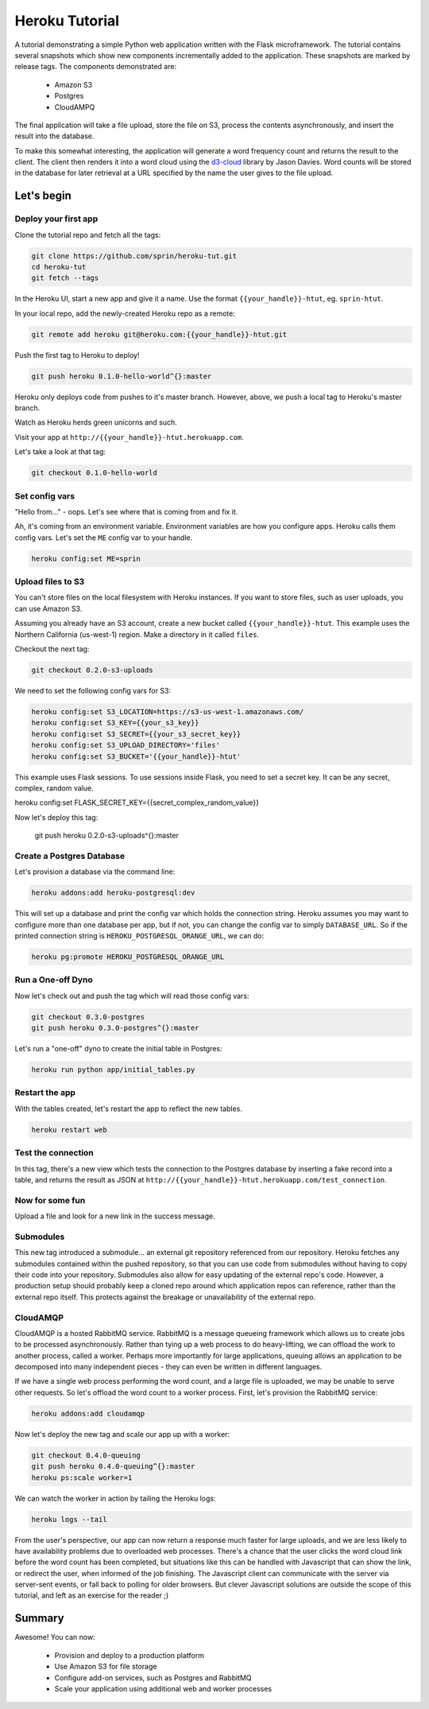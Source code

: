 ===============
Heroku Tutorial
===============

A tutorial demonstrating a simple Python web application written with the
Flask microframework. The tutorial contains several snapshots which show
new components incrementally added to the application. These snapshots are
marked by release tags. The components demonstrated are:

 - Amazon S3
 - Postgres
 - CloudAMPQ

The final application will take a file upload, store the file on S3,
process the contents asynchronously, and insert the result into the
database.

To make this somewhat interesting, the application will generate a word
frequency count and returns the result to the client. The client then
renders it into a word cloud using the `d3-cloud`_ library by Jason Davies.
Word counts will be stored in the database for later retrieval at a URL
specified by the name the user gives to the file upload.

.. _d3-cloud: https://github.com/jasondavies/d3-cloud

Let's begin
===========

Deploy your first app
---------------------

Clone the tutorial repo and fetch all the tags:

.. code::

   git clone https://github.com/sprin/heroku-tut.git
   cd heroku-tut
   git fetch --tags


In the Heroku UI, start a new app and give it a name. Use the format
``{{your_handle}}-htut``, eg. ``sprin-htut``.

In your local repo, add the newly-created Heroku repo as a remote:

.. code::

   git remote add heroku git@heroku.com:{{your_handle}}-htut.git

Push the first tag to Heroku to deploy!

.. code::

   git push heroku 0.1.0-hello-world^{}:master

Heroku only deploys code from pushes to it's master branch. However, above,
we push a local tag to Heroku's master branch.

Watch as Heroku herds green unicorns and such.

Visit your app at ``http://{{your_handle}}-htut.herokuapp.com``.

Let's take a look at that tag:

.. code::

  git checkout 0.1.0-hello-world

Set config vars
---------------

"Hello from..." - oops.
Let's see where that is coming from and fix it.

Ah, it's coming from an environment variable. Environment variables are
how you configure apps. Heroku calls them config vars. Let's set the
``ME`` config var to your handle.

.. code::

   heroku config:set ME=sprin

Upload files to S3
------------------

You can't store files on the local filesystem with Heroku instances. If you
want to store files, such as user uploads, you can use Amazon S3.

Assuming you already have an S3 account, create a new bucket called
``{{your_handle}}-htut``. This example uses the Northern California (us-west-1)
region. Make a directory in it called ``files``.

Checkout the next tag:

.. code::

  git checkout 0.2.0-s3-uploads

We need to set the following config vars for S3:


.. code::

   heroku config:set S3_LOCATION=https://s3-us-west-1.amazonaws.com/
   heroku config:set S3_KEY={{your_s3_key}}
   heroku config:set S3_SECRET={{your_s3_secret_key}}
   heroku config:set S3_UPLOAD_DIRECTORY='files'
   heroku config:set S3_BUCKET='{{your_handle}}-htut'

This example uses Flask sessions. To use sessions inside Flask, you need to
set a secret key. It can be any secret, complex, random value.

.. code::

heroku config:set FLASK_SECRET_KEY={{secret_complex_random_value}}

Now let's deploy this tag:

  git push heroku 0.2.0-s3-uploads^{}:master

Create a Postgres Database
--------------------------

Let's provision a database via the command line:

.. code::

   heroku addons:add heroku-postgresql:dev

This will set up a database and print the config var which holds the connection
string. Heroku assumes you may want to configure more than one database per
app, but if not, you can change the config var to simply ``DATABASE_URL``. So
if the printed connection string is ``HEROKU_POSTGRESQL_ORANGE_URL``, we can
do:

.. code::

   heroku pg:promote HEROKU_POSTGRESQL_ORANGE_URL

Run a One-off Dyno
------------------

Now let's check out and push the tag which will read those config vars:

.. code::

  git checkout 0.3.0-postgres
  git push heroku 0.3.0-postgres^{}:master

Let's run a "one-off" dyno to create the initial table in Postgres:

.. code::

   heroku run python app/initial_tables.py

Restart the app
---------------

With the tables created, let's restart the app to reflect the new tables.

.. code::

   heroku restart web

Test the connection
-------------------

In this tag, there's a new view which tests the connection to the Postgres
database by inserting a fake record into a table, and returns the result as
JSON at ``http://{{your_handle}}-htut.herokuapp.com/test_connection``.

.. unicorns unicorns unicorns moar unicorns

Now for some fun
----------------

Upload a file and look for a new link in the success message.

Submodules
----------

This new tag introduced a submodule... an external git repository referenced
from our repository. Heroku fetches any submodules contained within the pushed
repository, so that you can use code from submodules without having to copy
their code into your repository. Submodules also allow for easy
updating of the external repo's code. However, a production setup
should probably keep a cloned repo around which application repos can
reference, rather than the external repo itself. This protects against
the breakage or unavailability of the external repo.

CloudAMQP
---------

CloudAMQP is a hosted RabbitMQ service. RabbitMQ is a message queueing
framework which allows us to create jobs to be processed asynchronously.
Rather than tying up a web process to do heavy-lifting, we can offload the
work to another process, called a worker. Perhaps more importantly for large
applications, queuing allows an application to be decomposed into many
independent pieces - they can even be written in different languages.

If we have a single web process performing the word count, and a large
file is uploaded, we may be unable to serve other requests. So let's offload
the word count to a worker process. First, let's provision the RabbitMQ
service:

.. code::

   heroku addons:add cloudamqp


Now let's deploy the new tag and scale our app up with a worker:

.. code::

   git checkout 0.4.0-queuing
   git push heroku 0.4.0-queuing^{}:master
   heroku ps:scale worker=1

We can watch the worker in action by tailing the Heroku logs:

.. code::

   heroku logs --tail

From the user's perspective, our app can now return a response much faster for
large uploads, and we are less likely to have availability problems due to
overloaded web processes. There's a chance that the user clicks the word cloud
link before the word count has been completed, but situations like this can be
handled with Javascript that can show the link, or redirect the user, when
informed of the job finishing. The Javascript client can communicate with the
server via server-sent events, or fall back to polling for older browsers. But
clever Javascript solutions are outside the scope of this tutorial, and left as
an exercise for the reader ;)

Summary
=======

Awesome! You can now:

 - Provision and deploy to a production platform
 - Use Amazon S3 for file storage
 - Configure add-on services, such as Postgres and RabbitMQ
 - Scale your application using additional web and worker processes

